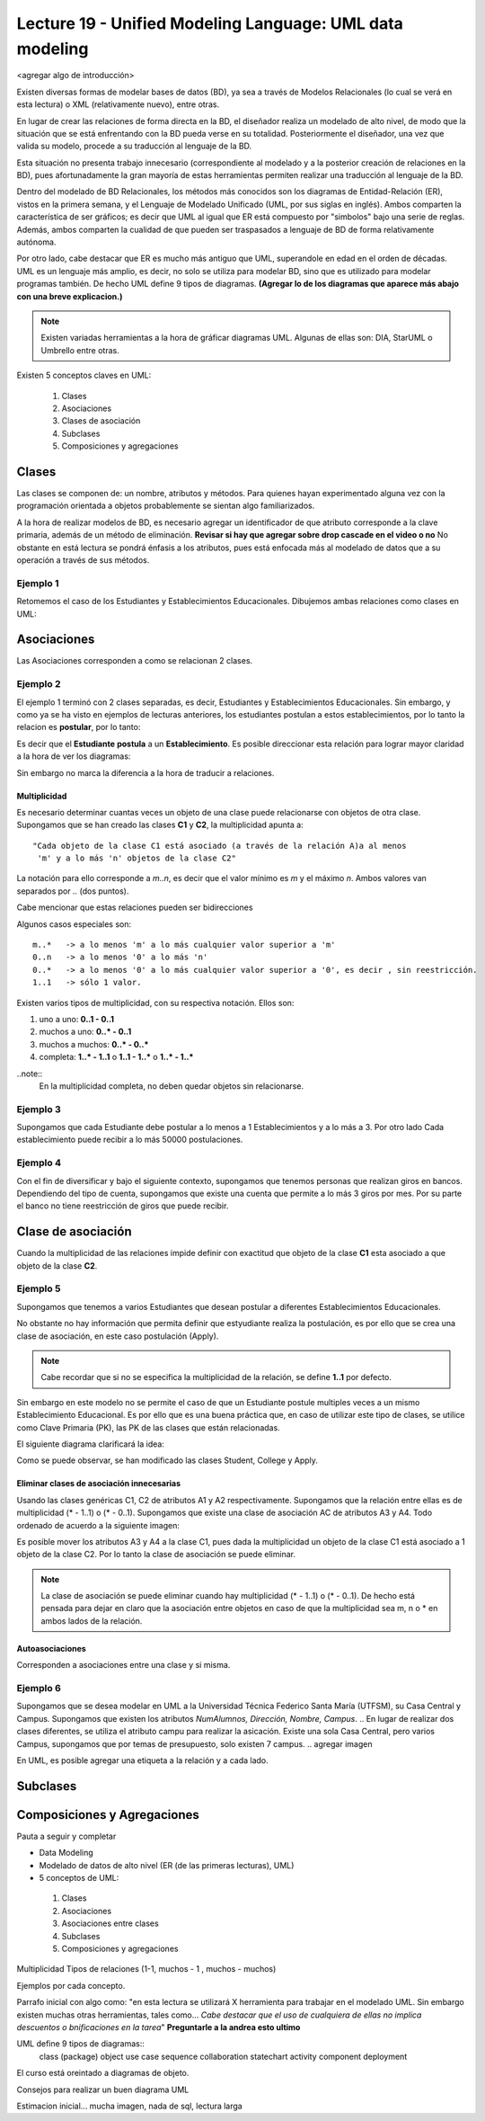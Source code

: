Lecture 19 - Unified Modeling Language: UML data modeling
---------------------------------------------------------

<agregar algo de introducción>

Existen diversas formas de modelar bases de datos (BD), ya sea a través de Modelos Relacionales (lo cual se verá
en esta lectura) o XML (relativamente nuevo), entre otras.

En lugar de crear las relaciones de forma directa en la BD, el diseñador realiza un modelado de 
alto nivel, de modo que la situación que se está enfrentando con la BD pueda verse en su totalidad.
Posteriormente el diseñador, una vez que valida su modelo, procede a su traducción al lenguaje de la BD.

Esta situación no presenta trabajo innecesario (correspondiente al modelado y a la posterior creación
de relaciones en la BD), pues afortunadamente la gran mayoría de estas herramientas permiten realizar 
una traducción al lenguaje de la BD.
 
.. mejorar la idea previa.

Dentro del modelado de BD Relacionales, los métodos más conocidos son los diagramas de Entidad-Relación
(ER), vistos en la primera semana, y el Lenguaje de Modelado Unificado (UML, por sus siglas en inglés).
Ambos comparten la característica de ser gráficos; es decir que UML al igual que ER está compuesto por
"simbolos" bajo una serie de reglas. Además, ambos comparten la cualidad de que pueden ser traspasados
a lenguaje de BD de forma relativamente autónoma.

Por otro lado, cabe destacar que ER es mucho más antiguo que UML, superandole en edad en el orden de 
décadas. UML es un lenguaje más amplio, es decir, no solo se utiliza para modelar BD, sino que es utilizado
para modelar programas también. De hecho UML define 9 tipos de diagramas. **(Agregar lo de los diagramas que
aparece más abajo con una breve explicacion.)**

.. note::

  Existen variadas herramientas a la hora de gráficar diagramas UML. Algunas de ellas son: 
  DIA, StarUML o Umbrello entre otras. 
  
  

Existen 5 conceptos claves en UML:

 1) Clases
 2) Asociaciones
 3) Clases de asociación
 4) Subclases
 5) Composiciones y agregaciones


Clases
~~~~~~

Las clases se componen de: un nombre, atributos y métodos. Para quienes hayan experimentado alguna 
vez con la programación orientada a objetos probablemente se sientan algo familiarizados.

A la hora de realizar modelos de BD, es necesario agregar un identificador de que atributo corresponde a
la clave primaria, además de un método de eliminación. **Revisar si hay que agregar sobre drop cascade en el video o no**
No obstante en está lectura se pondrá énfasis a los atributos, pues está enfocada más al  modelado de datos
que a su operación a través de sus métodos.

Ejemplo 1
^^^^^^^^^
Retomemos el caso de los Estudiantes y Establecimientos Educacionales. Dibujemos ambas relaciones como
clases en UML:

.. agregar la captura de pantalla con el modelado.


Asociaciones
~~~~~~~~~~~~

Las Asociaciones corresponden a como se relacionan 2 clases.

Ejemplo 2
^^^^^^^^^
El ejemplo 1 terminó con 2 clases separadas, es decir, Estudiantes y Establecimientos Educacionales.
Sin embargo, y como ya se ha visto en ejemplos de lecturas anteriores, los estudiantes postulan a estos 
establecimientos, por lo tanto la relacion es **postular**, por lo tanto:

.. agregar imagen sin relacion direccionada.

Es decir que el **Estudiante** **postula** a un **Establecimiento**. Es posible direccionar esta 
relación para lograr mayor claridad a la hora de ver los diagramas: 

.. agregar imagen con relacion direccionada

Sin embargo no marca la diferencia a la hora de traducir a relaciones.

=============
Multiplicidad
=============

Es necesario determinar cuantas veces un objeto de una clase puede relacionarse con objetos de otra clase. 
Supongamos que se han creado las clases **C1** y **C2**, la multiplicidad apunta a::

 "Cada objeto de la clase C1 está asociado (a través de la relación A)a al menos 
  'm' y a lo más 'n' objetos de la clase C2"

La notación para ello corresponde a *m..n*, es decir que el valor mínimo es *m* y el máximo *n*. Ambos
valores van separados por *..* (dos puntos).

.. agregar imagen.

Cabe mencionar que estas relaciones pueden ser bidirecciones

Algunos casos especiales son::
 
 m..*   -> a lo menos 'm' a lo más cualquier valor superior a 'm'
 0..n   -> a lo menos '0' a lo más 'n'
 0..*   -> a lo menos '0' a lo más cualquier valor superior a '0', es decir , sin reestricción.
 1..1   -> sólo 1 valor.

Existen varios tipos de multiplicidad, con su respectiva notación. Ellos son:

1. uno a uno: **0..1 - 0..1**
2. muchos a uno: **0..* - 0..1**
3. muchos a muchos:  **0..* - 0..*** 
4. completa: **1..* - 1..1** o **1..1 - 1..*** o **1..* - 1..***

.. agregar imagen explicativa de cada uno.

..note::
  En la multiplicidad completa, no deben quedar objetos sin relacionarse.

Ejemplo 3
^^^^^^^^^
Supongamos que cada Estudiante debe postular a lo menos a 1 Establecimientos y a lo más a 3. Por otro lado
Cada establecimiento puede recibir a lo más 50000 postulaciones.

.. agregar imagen


Ejemplo 4
^^^^^^^^^
Con el fin de diversificar y bajo el siguiente contexto, supongamos que tenemos personas que realizan
giros en bancos. Dependiendo del tipo de cuenta, supongamos que existe una cuenta que permite a lo más
3 giros por mes. Por su parte el banco no tiene reestricción de giros que puede recibir.

.. agregar imagen.

Clase de asociación
~~~~~~~~~~~~~~~~~~~~~~

Cuando la multiplicidad de las relaciones impide definir con exactitud que objeto de la clase **C1** esta asociado 
a que objeto de la clase **C2**.

Ejemplo 5
^^^^^^^^^

Supongamos que tenemos a varios  Estudiantes que desean postular a diferentes Establecimientos Educacionales.

.. agregar imagen.

No obstante no hay información que permita definir que estyudiante realiza la postulación, es por ello que se 
crea una clase de asociación, en este caso postulación (Apply).

.. agregar imagen

.. note::

 Cabe recordar que si no se especifica la multiplicidad de la relación, 
 se define **1..1** por defecto.

Sin embargo en este modelo no se permite el caso de que un Estudiante postule multiples veces a un
mismo Establecimiento Educacional. Es por ello que es una buena práctica que, en caso de utilizar este
tipo de clases, se utilice como Clave Primaria (PK), las PK de las clases que están relacionadas. 


El siguiente diagrama clarificará la idea:

.. agregar imagen

Como se puede observar, se han modificado las clases Student, College y Apply. 


==========================================
Eliminar clases de asociación innecesarias
==========================================

Usando las clases genéricas C1, C2 de atributos A1 y A2 respectivamente. Supongamos que la relación entre 
ellas es de multiplicidad (* - 1..1) o (* - 0..1). Supongamos que existe una clase de asociación AC de atributos
A3 y A4. Todo ordenado de acuerdo a la siguiente imagen:

.. agregar imagen

Es posible mover los atributos A3 y A4 a la clase C1, pues dada la multiplicidad un objeto de la clase C1 está
asociado a 1 objeto de la clase C2. Por lo tanto la clase de asociación se puede eliminar.

.. note::

  La clase de asociación se puede eliminar cuando hay multiplicidad 
  (* - 1..1) o (* - 0..1). De hecho está pensada para dejar en claro que
  la asociación entre objetos en caso de que la multiplicidad sea m, n o * en
  ambos lados de la relación.


================
Autoasociaciones
================

Corresponden a asociaciones entre una clase y si misma.

Ejemplo 6
^^^^^^^^^

Supongamos que se desea modelar en UML a la Universidad Técnica Federico Santa María (UTFSM), su Casa
Central y Campus. Supongamos que existen los atributos *NumAlumnos, Dirección, Nombre, Campus*. 
.. En lugar de realizar dos clases diferentes, se utiliza el atributo campu para realizar la asicación. 
Existe una sola Casa Central, pero varios Campus, supongamos que por temas de presupuesto, solo existen
7 campus.
.. agregar imagen

En UML, es posible agregar una etiqueta a la relación y a cada lado.



Subclases
~~~~~~~~~

Composiciones y Agregaciones
~~~~~~~~~~~~~~~~~~~~~~~~~~~~~




Pauta a seguir y completar

* Data Modeling
* Modelado de datos de alto nivel (ER (de las primeras lecturas), UML)

* 5 conceptos de UML:
 1) Clases
 2) Asociaciones
 3) Asociaciones entre clases
 4) Subclases
 5) Composiciones y agregaciones

Multiplicidad
Tipos de relaciones (1-1, muchos - 1 , muchos - muchos)

Ejemplos por cada concepto.

Parrafo inicial con algo como: "en esta lectura se utilizará X herramienta para trabajar en el modelado UML. Sin
embargo existen muchas otras herramientas, tales como... *Cabe destacar que el uso de cualquiera de ellas no implica
descuentos o bnificaciones en la tarea*"   **Preguntarle a la andrea esto ultimo**


UML define 9 tipos de  diagramas::
 class (package)
 object
 use case
 sequence 
 collaboration
 statechart
 activity
 component
 deployment

El curso está oreintado a diagramas de objeto.

Consejos para realizar un buen diagrama UML

Estimacion inicial... mucha imagen, nada de sql, lectura larga
